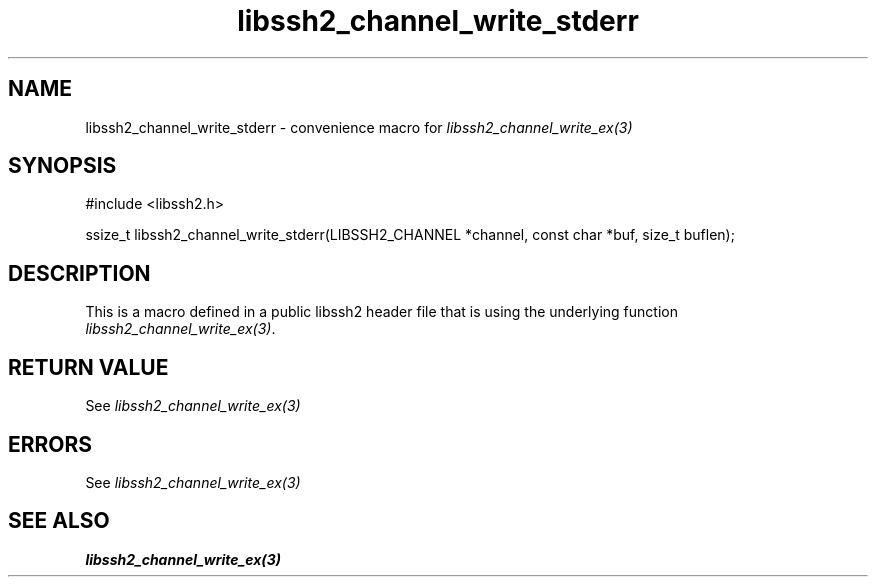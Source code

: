 .TH libssh2_channel_write_stderr 3 "20 Feb 2010" "libssh2 1.2.4" "libssh2 manual"
.SH NAME
libssh2_channel_write_stderr - convenience macro for \fIlibssh2_channel_write_ex(3)\fP
.SH SYNOPSIS
.nf
#include <libssh2.h>

ssize_t libssh2_channel_write_stderr(LIBSSH2_CHANNEL *channel, const char *buf, size_t buflen);

.SH DESCRIPTION
This is a macro defined in a public libssh2 header file that is using the
underlying function \fIlibssh2_channel_write_ex(3)\fP.
.SH RETURN VALUE
See \fIlibssh2_channel_write_ex(3)\fP
.SH ERRORS
See \fIlibssh2_channel_write_ex(3)\fP
.SH SEE ALSO
.BR libssh2_channel_write_ex(3)
